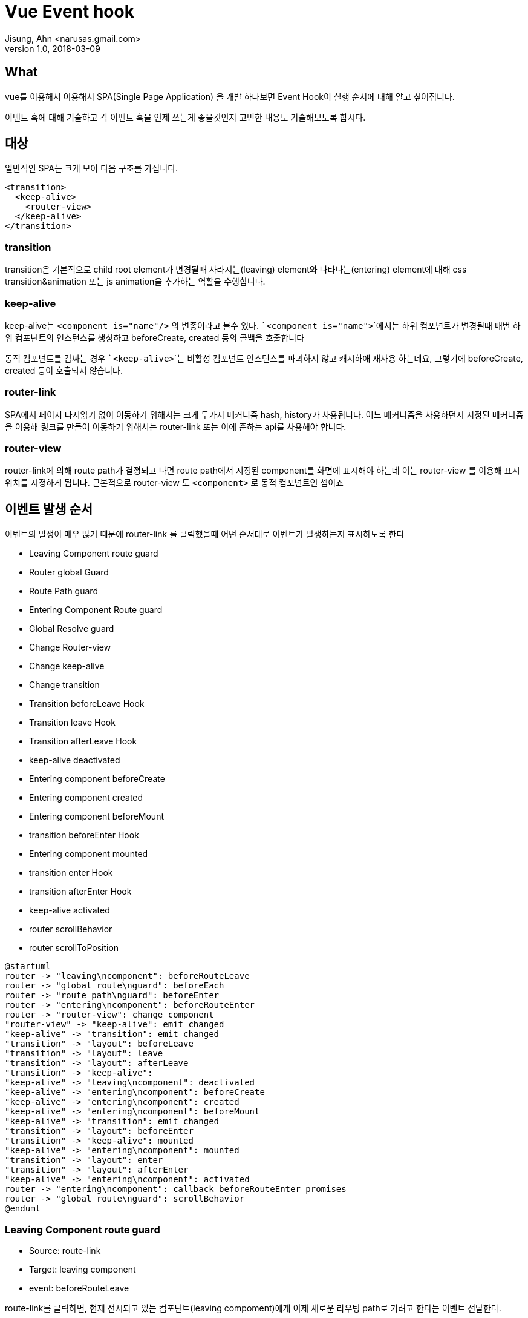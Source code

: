 = Vue Event hook
Jisung, Ahn <narusas.gmail.com>
v1.0, 2018-03-09
:showtitle:
:page-navtitle: Vue Event hook
:page-description: Vue + Vue router 에서 발생하는 event hook의 종류와 타이밍에 대해 기술합니다. 
:page-root: ../../../

== What
vue를 이용해서 이용해서 SPA(Single Page Application) 을 개발 하다보면 Event Hook이 실행 순서에 대해 알고 싶어집니다.

이벤트 훅에 대해 기술하고 각 이벤트 훅을 언제 쓰는게 좋을것인지 고민한 내용도 기술해보도록 합시다.




== 대상
일반적인 SPA는 크게 보아 다음 구조를 가집니다.

[source,javascript]
----
<transition>
  <keep-alive>
    <router-view>
  </keep-alive>
</transition>
----

=== transition
transition은 기본적으로 child root element가 변경될때 사라지는(leaving) element와 나타나는(entering) element에 대해 css transition&animation 또는 js animation을 추가하는 역활을 수행합니다.

=== keep-alive
keep-alive는 ```<component is="name"/>``` 의 변종이라고 볼수 있다. ```<component is="name">```에서는 하위 컴포넌트가 변경될때 매번 하위 컴포넌트의 인스턴스를 생성하고 beforeCreate, created 등의 콜백을 호출합니다

동적 컴포넌트를 감싸는 경우 ```<keep-alive>```는 비활성 컴포넌트 인스턴스를 파괴하지 않고 캐시하애 재사용 하는데요,
그렇기에 beforeCreate, created 등이 호출되지 않습니다.

=== router-link
SPA에서 페이지 다시읽기 없이 이동하기 위해서는 크게 두가지 메커니즘 hash, history가 사용됩니다. 어느 메커니즘을 사용하던지 지정된 메커니즘을 이용해 링크를 만들어 이동하기 위해서는 router-link 또는 이에 준하는 api를 사용해야 합니다.

=== router-view
router-link에 의해 route path가 결졍되고 나면 route path에서 지정된 component를 화면에 표시해야 하는데 이는 router-view 를 이용해 표시 위치를 지정하게 됩니다.
근본적으로 router-view 도 ```<component>``` 로 동적 컴포넌트인 셈이죠


== 이벤트 발생 순서
이벤트의 발생이 매우 많기 때문에 router-link 를 클릭했을때 어떤 순서대로 이벤트가 발생하는지 표시하도록 한다

 - Leaving Component route guard
 - Router global Guard
 - Route Path guard
 - Entering Component Route guard
 - Global Resolve guard
 - Change Router-view
 - Change keep-alive
 - Change transition
 - Transition beforeLeave Hook
 - Transition leave Hook
 - Transition afterLeave Hook
 - keep-alive deactivated
 - Entering component beforeCreate
 - Entering component created
 - Entering component beforeMount
 - transition beforeEnter Hook
 - Entering component mounted
 - transition enter Hook
 - transition afterEnter Hook
 - keep-alive activated
 - router scrollBehavior
 - router scrollToPosition


[plantuml]
....
@startuml
router -> "leaving\ncomponent": beforeRouteLeave
router -> "global route\nguard": beforeEach
router -> "route path\nguard": beforeEnter
router -> "entering\ncomponent": beforeRouteEnter
router -> "router-view": change component
"router-view" -> "keep-alive": emit changed
"keep-alive" -> "transition": emit changed
"transition" -> "layout": beforeLeave
"transition" -> "layout": leave
"transition" -> "layout": afterLeave
"transition" -> "keep-alive":
"keep-alive" -> "leaving\ncomponent": deactivated
"keep-alive" -> "entering\ncomponent": beforeCreate
"keep-alive" -> "entering\ncomponent": created
"keep-alive" -> "entering\ncomponent": beforeMount
"keep-alive" -> "transition": emit changed
"transition" -> "layout": beforeEnter
"transition" -> "keep-alive": mounted
"keep-alive" -> "entering\ncomponent": mounted
"transition" -> "layout": enter
"transition" -> "layout": afterEnter
"keep-alive" -> "entering\ncomponent": activated
router -> "entering\ncomponent": callback beforeRouteEnter promises
router -> "global route\nguard": scrollBehavior
@enduml
....



=== Leaving Component route guard
 - Source: route-link
 - Target: leaving component
 - event: beforeRouteLeave

route-link를 클릭하면, 현재 전시되고 있는 컴포넌트(leaving compoment)에게 이제 새로운 라우팅 path로 가려고 한다는 이벤트 전달한다.

페이지 이동전에 데이터를 저장하거나, 편집중인 내용이 있을때 사용자에 편집중인 내용을 포기할것인지, 아니라면 네비게이션을 중단 할수 있게 하는 hook 이다

인자로 주어진 next 콜백을 호출하면 네이게이션이 진행된다

=== Router global Guard
 - Source: Router
 - Target: global route Guard
 - Event: beforeEach

vue-router를 이용해 전역적인 네비게이션 가드를 등록할수 있다.

[source,javascript]
----
 router.beforeEach(function(to, from, next){
   ...
   next();
 });
----

여러 컴포넌트나 모듈에서 필요한 전역 가드를 등록 할수 있으며 이 이런 가드 콜백들을 모두 호출한다.

각 가드 콜백들은 next의 호출 여부에 따라 네비게이션을 막을수 있다. ```next()```를 호출하면 진행하고 ```next(false)```를 호출하면 네비게이션이 중단된다. 또는 ```next('/login')``` 처럼 다른 path로 리다이렉트 시킬수도 있다.




=== Route Path guard
 - Souce: Router
 - Target: Router path guards
 - Event: beforeEach

vue-router에 지정한 path 설정을 통해 네비게이션 가드를 등록할수 있다.

[source,javascript]
----
 export default new Router({
   routes: [
     {
       path: '/hello1',
       beforeEnter(to, from, next) {
         ...
         next();
      },
     }
   ],
 });
----

route-link 를 클릭했을때 적합한 path가 있을때 해당 path들(!!)에 대해 네비게이션 가드 콜백을 호출한다.

각 개별 path에 대해 가드 할수도 있고 ```{path:'/secure/*'}``` 처럼 특정 path 이하에 대해 가드를 할수도 있다.

전역 가드와 마찬가지로 ```next()```의 호출 방식에 따라 네비게이션을 조정할수 있다.


=== Entering Component Route guard
- Souce: Router
- Target: Entering Component Definition
- Event: beforeRouteEnter

라우터 입장에서는 네비게이션의 결과로 보여지게 될 새로운 컴포넌트 인스턴스를 만들기 전에, 해당 컴포넌트 인스턴스를 만들어도 되는지 여부를 알 필요가 있습니다.

상품 상세 페이지로 들어가려고 하는데 해당 상품이 존재 하지 않으면 아예 들어갈 필요도 없겠죠. 그냥 경고 정도만 보여주고 네비게이션을 취소 할수도 있습니다. (그런 설계를 할수도 있다는 겁니다 ^^)

따라서 해당 컴포넌트가 생성되기 전에 컴포넌트 선언에 기술된 beforeRouteEnter 가드 함수를 호출하여 해당 컴포넌트가 사용가능한지 여부를 확인합니다.

[source,javascript]
----
export default {
  beforeRouteEnter (to, from, next) {
    // 이 컴포넌트를 렌더링하는 라우트 앞에 호출됩니다.
   // 이 가드가 호출 될 때 아직 생성되지 않았기 때문에
   // `this` 컴포넌트 인스턴스에 접근 할 수 없습니다!
  }
};
----

!! 주의 할점은 아직 새로운 라우팅 컴포넌트 인스턴스가 생성된게 아니기 때문에 beforeRouteEnter 에서는 this에 접근할수 없습니다.

이렇게 beforeRouteEnter에서 this에 접근할수 없긴하지만 https://router.vuejs.org/kr/advanced/navigation-guards.html 를 참고해서 보듯이 next에 콜백을 넘길수 있습니다.

[source,javascript]
----
beforeRouteEnter (to, from, next) {
  next(vm => {
    // `vm`을 통한 컴포넌트 인스턴스 접근
  })
}
----

=== Global Resolve guard
- Souce: Router
- Target: global resolve guard
- Event: beforeResolve


성격적으로는 전역 라우터가드인 beforeEach 와 비슷합니다.
다만 앞서 설명한 전역 라우터 가드와 경로 가드, 컴포넌트 가드 까지 통과한후 에 호출되는 추가적인 가드입니다.

vue-router를 이용해 전역적인 네비게이션 가드를 등록할수 있습니다.
[source,javascript]
----
router.beforeResolve(function(to, from, next){
  ...
  next();
});
----

이 가드까지 지나고 나면 url이 변경되고 네비게이션이 결정됩니다.


=== Change Router-view
- Souce: Router
- Target: router-view
- Event: props 'name' changed

router-view 컴포넌트는 주어진 라우트에 대해 일치하는 컴포넌트를 렌더링하는 함수형 컴포넌트입니다.

이제 네비게이션이 결정되었기 때문에 컴포넌트에 대해 변경을 시도합니다.

vue에서 모든 변경은 reactive 하기 때문에 실제로는 data가 변경된것이고 이 변경은 상위 컴포넌트에게 이벤트로 전달됩니다.

여기에서 상위 컴포넌트는 keep-alive 죠


=== change keep-alive
- Souce: router-view
- Target: router-view
- Event: props 'name', 'key' changed


router-view의 변경은 keep-alive의 변경으로 이어집니다. 아직 상세하게 설명할 타이밍이 아닙니다. 왜냐하면 keep-aive의 변경도 상위 컴포넌트인 transition으로 이벤트로 전달되기 때문입니다.


=== change transition
- Souce: router-view
- Target: router-view
- Event: props 'name', 'key' changed

transition은 하위 동적 컴포넌트의 사라지는 컴포넌트와 보여지는 컴포넌트의 transition을 담당합니다.

(transition은 하위 컴포넌트가 추상 컴포넌트(keep-alive등) 일 경우 더 하위를 바라보고 동작합니다. transition.js:32 참고. 여기에서는 router-view가 되겠죠. 하지만 너무 상세한 내용은 저도 모르니 생략!)

암튼 중요한것은 트랜지션에서도 이벤트 훅이 실행된다는 것이죠

[source,html]
----
<transition mode="out-in"
      v-on:before-enter="beforeEnter"
      v-on:enter="enter"
      v-on:after-enter="afterEnter"
      v-on:enter-cancelled="enterCancelled"

      v-on:before-leave="beforeLeave"
      v-on:leave="leave"
      v-on:after-leave="afterLeave"
      v-on:leave-cancelled="leaveCancelled"
----

위의 코드 처럼 트랜지션의 각 단계에서 훅을 받을수 있습니다.

appear, leave, enter 등 받을수 있는데 여기에서는 leave와 enter만 설명하도록 하겠습니다.

=== transition beforeLeave Hook
leave 트랜지션이 시작하기 전에 호출됩니다.

트랜지션 전에 준비할 내용이 있으면 호출됩니다.

[source,javascript]
----
beforeLeave(el) {
  el.style.opacity = 0;
}
----

여기에서 주어지는 el은 현재 화면에 보이고 있는 component의 root element입니다.

=== transition leave Hook

트랜지션을 수행하는 곳입니다.
leave 콜백은  두개의 인자를 받습니다.


[source,javascript]
----
<tempalte>
<transition name="fade"
  v-on:leave="leave"
>

</template>

<script>


leave(el, done) {
  done();
}


</script>
----

2018.03.09 현재 leave는 오류가 있는것으로 보입니다. 위 코드처럼  transition에 name을 지정하여 css 트랜지션을 요청함과 동시에 leave 콜백을 요청하면 css 애니메이션이 끝나도 종료되지 않습니다.  반드시 done을 호출해 줘야 트랜지션이 넘어가게 되는데요, 문제는 done을 호출하면 css 트랜지션이 꼬인다는 겁니다. 정상적인 타이밍에 fade가 되어야 하는데 done 호출때문에 fade 전환이 되지 않고 다음 component 트랜지션 에 뒤늦게 css 가 반영되어 화면이 사라지는 현상이 있습니다.

정리하면 css 트랜지션 과 leave 콜백은 같이 사용하면 않됩니다.

어쨌든 leave에서 done이 호출 되면 다음으로 넘어갑니다.


=== transition afterLeave Hook

트랜지션후 정리할게 있으면 여기에서 하면 됩니다.

[source,javascript]
----
<tempalte>
<transition name="fade"
  v-on:after-leave="afterLeave"
>
...
</template>

<script>
...

afterLeave(el) {
  done();
}

...
</script>
----

=== keep-alive deactivated
- Souce: keep-alive
- Target: leaving component
- Event: deactivated

우리는 keep-alive를 사용하고 있습니다!!

그렇다는 이야기는 route-view에 보여지는 컴포넌트가 변경되어도, 사라진 컴포넌트가 destory 되지 않는 다는 이야기죠. 그럼 destory를 대신할 이벤트 콜백이 필요합니다. 그게 바로 deactivated  입니다.

사라지기 전에 데이터를 보관하거나 scroll position등을 보관해둘수 있겠죠.
하지만 deactivated 콜백에 주어지는 인자는 없으니 보관 메커니즘을 별도로 구성해야 합니다.
메모리상에서 컴포넌트 인스턴스가 남아 있는 상태이니 data나 로컬 변수등에 저장해두고 activated 콜백에서 복구하면 될거 같네요

=== Entering component beforeCreate

새로운 컴포넌트 인스턴스가 만들어집니다!!
물론 keep-alive에 동일한 이름의 컴포넌트가 존재하면 그걸 쓰겠죠. (beforeCreate가 호출되지 않는다는 겁니다)

key가 없으면 컴포넌트의 name 속성만 가지고 비교해서 재사용하게 됩니다.
그래서 각 컴포넌트의 데이터를 구분할수 있는 key를 주는게 중요합니다.


=== Entering component created

새로운 컴포넌트 인스턴스가 만들어졌습니다!!


=== Entering component beforeMount

새로 만들어진 컴포넌트 인스턴스를 트랜지션때문에 마운트 하려고 합니다!


=== transition beforeEnter Hook

새로운 컴포넌트를 트랜지션 하기 전에 준비할 내용을 준비합니다.

여기 까지 새로운 컴포넌트는 dom 노드가 만들지긴 했지만, 그래서 el을 다룰수는 있지만, document에 마운트 되지 않있기 때문에 눈에 보이는 상태는 아닙니다.

=== Entering component mounted
드디어 새로운 컴포넌트가 document에 마운트 되었습니다. 그래서 눈에 보이죠



=== transition enter Hook

여기서도 leave와 마찬가지로 css 트랜지션과 충돌이 있을수 있습니다.

js로 애니매이션이 필요할때만 사용하면 될듯 합니다.


=== transition afterEnter Hook

트랜지션이 끝났습니다!!

=== keep-alive activated
- Souce: keep-alive
- Target: entering component
- Event: activated

우리는 keep-alive를 사용하고 있습니다!!

그래서 매번 beforeCreate, created가 호출되는게 아닙니다. 호출 될수도 있고, keep-alive의 max 설정에 따른 캐시에 캐싱되어 있던 컴포넌트 인스턴스를 재사용할수도 있습니다.

따라서 created 대신 들어서는 컴포넌트를 초기화할 콜백이 필요합니다. 그게 바로 activated 입니다.


=== router scrollBehavior

뜬금없습니다만, 새로 들어선 컴포넌트가 만약 스크롤 되는 컨텐츠라면 스크롤 위치를 지정할 필요가 있습니다.

[source,javascript]
----
export default new Router({
  scrollBehavior(to, from, savedPosition) {
    if (savedPosition) {
      return savedPosition;
    }
    return { x: 0, y: 0 };
  },
}
----

위 코드는 간단하게 사용할수 있는 설정입니다.

하지만 스크롤 위치는 생각보다 복잡한 이슈입니다. 이 부분은 나중에 다뤄보기로 하죠


=== router scrollToPosition

이것은 vue-router 내부적으로 실행됩니다. 우리가 scrollBehavior에서 반환한 값으로 스크롤시켜줍니다.




== Complete
이제 페이지 네비게이션이 끝났습니다.

화면안의 컴포넌트들은 알아서 동작하겠죠 뭐






--
